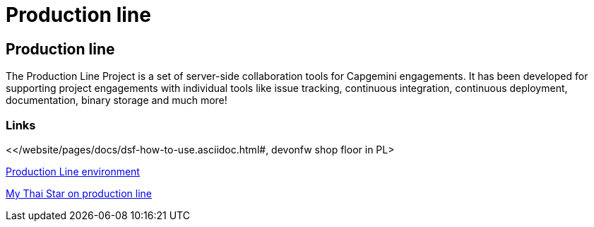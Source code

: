 = Production line

[.directory]
== Production line

The Production Line Project is a set of server-side collaboration tools for Capgemini engagements. It has been developed for supporting project engagements with individual tools like issue tracking, continuous integration, continuous deployment, documentation, binary storage and much more!

[.common-links]
=== Links

<</website/pages/docs/dsf-how-to-use.asciidoc.html#, devonfw shop floor in PL>

<</website/pages/docs/master-devonfw-shop-floor.asciidoc_provisioning-environments.html#dsf-provisioning-production-line.asciidoc#, Production Line environment>>

<</website/pages/docs/master-my-thai-star.asciidoc_cicd.html#, My Thai Star on production line>>